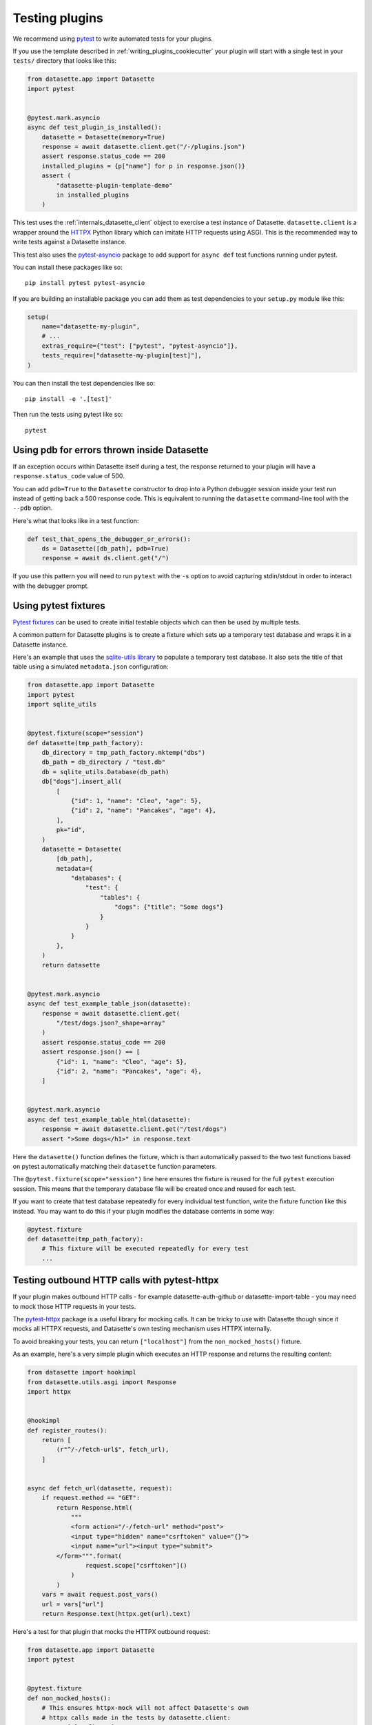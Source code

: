 .. _testing_plugins:

Testing plugins
===============

We recommend using `pytest <https://docs.pytest.org/>`__ to write automated tests for your plugins.

If you use the template described in :ref:`writing_plugins_cookiecutter` your plugin will start with a single test in your ``tests/`` directory that looks like this:

.. code-block:: python

    from datasette.app import Datasette
    import pytest


    @pytest.mark.asyncio
    async def test_plugin_is_installed():
        datasette = Datasette(memory=True)
        response = await datasette.client.get("/-/plugins.json")
        assert response.status_code == 200
        installed_plugins = {p["name"] for p in response.json()}
        assert (
            "datasette-plugin-template-demo"
            in installed_plugins
        )


This test uses the :ref:`internals_datasette_client` object to exercise a test instance of Datasette. ``datasette.client`` is a wrapper around the `HTTPX <https://www.python-httpx.org/>`__ Python library which can imitate HTTP requests using ASGI. This is the recommended way to write tests against a Datasette instance.

This test also uses the `pytest-asyncio <https://pypi.org/project/pytest-asyncio/>`__ package to add support for ``async def`` test functions running under pytest.

You can install these packages like so::

    pip install pytest pytest-asyncio

If you are building an installable package you can add them as test dependencies to your ``setup.py`` module like this:

.. code-block:: python

    setup(
        name="datasette-my-plugin",
        # ...
        extras_require={"test": ["pytest", "pytest-asyncio"]},
        tests_require=["datasette-my-plugin[test]"],
    )

You can then install the test dependencies like so::

    pip install -e '.[test]'

Then run the tests using pytest like so::

    pytest

.. _testing_plugins_pdb:

Using pdb for errors thrown inside Datasette
--------------------------------------------

If an exception occurs within Datasette itself during a test, the response returned to your plugin will have a ``response.status_code`` value of 500.

You can add ``pdb=True`` to the ``Datasette`` constructor to drop into a Python debugger session inside your test run instead of getting back a 500 response code. This is equivalent to running the ``datasette`` command-line tool with the ``--pdb`` option.

Here's what that looks like in a test function:

.. code-block:: python

    def test_that_opens_the_debugger_or_errors():
        ds = Datasette([db_path], pdb=True)
        response = await ds.client.get("/")

If you use this pattern you will need to run ``pytest`` with the ``-s`` option to avoid capturing stdin/stdout in order to interact with the debugger prompt.

.. _testing_plugins_fixtures:

Using pytest fixtures
---------------------

`Pytest fixtures <https://docs.pytest.org/en/stable/fixture.html>`__ can be used to create initial testable objects which can then be used by multiple tests.

A common pattern for Datasette plugins is to create a fixture which sets up a temporary test database and wraps it in a Datasette instance.

Here's an example that uses the `sqlite-utils library <https://sqlite-utils.datasette.io/en/stable/python-api.html>`__ to populate a temporary test database. It also sets the title of that table using a simulated ``metadata.json`` configuration:

.. code-block:: python

    from datasette.app import Datasette
    import pytest
    import sqlite_utils


    @pytest.fixture(scope="session")
    def datasette(tmp_path_factory):
        db_directory = tmp_path_factory.mktemp("dbs")
        db_path = db_directory / "test.db"
        db = sqlite_utils.Database(db_path)
        db["dogs"].insert_all(
            [
                {"id": 1, "name": "Cleo", "age": 5},
                {"id": 2, "name": "Pancakes", "age": 4},
            ],
            pk="id",
        )
        datasette = Datasette(
            [db_path],
            metadata={
                "databases": {
                    "test": {
                        "tables": {
                            "dogs": {"title": "Some dogs"}
                        }
                    }
                }
            },
        )
        return datasette


    @pytest.mark.asyncio
    async def test_example_table_json(datasette):
        response = await datasette.client.get(
            "/test/dogs.json?_shape=array"
        )
        assert response.status_code == 200
        assert response.json() == [
            {"id": 1, "name": "Cleo", "age": 5},
            {"id": 2, "name": "Pancakes", "age": 4},
        ]


    @pytest.mark.asyncio
    async def test_example_table_html(datasette):
        response = await datasette.client.get("/test/dogs")
        assert ">Some dogs</h1>" in response.text

Here the ``datasette()`` function defines the fixture, which is than automatically passed to the two test functions based on pytest automatically matching their ``datasette`` function parameters.

The ``@pytest.fixture(scope="session")`` line here ensures the fixture is reused for the full ``pytest`` execution session. This means that the temporary database file will be created once and reused for each test.

If you want to create that test database repeatedly for every individual test function, write the fixture function like this instead. You may want to do this if your plugin modifies the database contents in some way:

.. code-block:: python

    @pytest.fixture
    def datasette(tmp_path_factory):
        # This fixture will be executed repeatedly for every test
        ...

.. _testing_plugins_pytest_httpx:

Testing outbound HTTP calls with pytest-httpx
---------------------------------------------

If your plugin makes outbound HTTP calls - for example datasette-auth-github or datasette-import-table - you may need to mock those HTTP requests in your tests.

The `pytest-httpx <https://pypi.org/project/pytest-httpx/>`__ package is a useful library for mocking calls. It can be tricky to use with Datasette though since it mocks all HTTPX requests, and Datasette's own testing mechanism uses HTTPX internally.

To avoid breaking your tests, you can return ``["localhost"]`` from the ``non_mocked_hosts()`` fixture.

As an example, here's a very simple plugin which executes an HTTP response and returns the resulting content:

.. code-block:: python

    from datasette import hookimpl
    from datasette.utils.asgi import Response
    import httpx


    @hookimpl
    def register_routes():
        return [
            (r"^/-/fetch-url$", fetch_url),
        ]


    async def fetch_url(datasette, request):
        if request.method == "GET":
            return Response.html(
                """
                <form action="/-/fetch-url" method="post">
                <input type="hidden" name="csrftoken" value="{}">
                <input name="url"><input type="submit">
            </form>""".format(
                    request.scope["csrftoken"]()
                )
            )
        vars = await request.post_vars()
        url = vars["url"]
        return Response.text(httpx.get(url).text)

Here's a test for that plugin that mocks the HTTPX outbound request:

.. code-block:: python

    from datasette.app import Datasette
    import pytest


    @pytest.fixture
    def non_mocked_hosts():
        # This ensures httpx-mock will not affect Datasette's own
        # httpx calls made in the tests by datasette.client:
        return ["localhost"]


    async def test_outbound_http_call(httpx_mock):
        httpx_mock.add_response(
            url="https://www.example.com/",
            text="Hello world",
        )
        datasette = Datasette([], memory=True)
        response = await datasette.client.post(
            "/-/fetch-url",
            data={"url": "https://www.example.com/"},
        )
        assert response.text == "Hello world"

        outbound_request = httpx_mock.get_request()
        assert (
            outbound_request.url == "https://www.example.com/"
        )

.. _testing_plugins_register_in_test:

Registering a plugin for the duration of a test
-----------------------------------------------

When writing tests for plugins you may find it useful to register a test plugin just for the duration of a single test. You can do this using ``pm.register()`` and ``pm.unregister()`` like this:

.. code-block:: python

    from datasette import hookimpl
    from datasette.app import Datasette
    from datasette.plugins import pm
    import pytest


    @pytest.mark.asyncio
    async def test_using_test_plugin():
        class TestPlugin:
            __name__ = "TestPlugin"

            # Use hookimpl and method names to register hooks
            @hookimpl
            def register_routes(self):
                return [
                    (r"^/error$", lambda: 1/0),
                ]

        pm.register(TestPlugin(), name="undo")
        try:
            # The test implementation goes here
            datasette = Datasette()
            response = await datasette.client.get("/error")
            assert response.status_code == 500
        finally:
            pm.unregister(name="undo")
